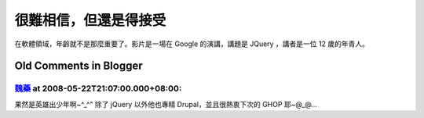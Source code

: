 很難相信，但還是得接受
================================================================================

在軟體領域，年齡就不是那麼重要了。影片是一場在 Google 的演講，講題是 JQuery ，講者是一位 12 歲的年青人。



Old Comments in Blogger
--------------------------------------------------------------------------------



`魏藥 <http://www.blogger.com/profile/06111695002534492956>`_ at 2008-05-22T21:07:00.000+08:00:
^^^^^^^^^^^^^^^^^^^^^^^^^^^^^^^^^^^^^^^^^^^^^^^^^^^^^^^^^^^^^^^^^^^^^^^^^^^^^^^^^^^^^^^^^^^^^^^^^^^^^^^^^^

果然是英雄出少年啊~^_^"
除了 jQuery 以外他也專精 Drupal，並且很熱衷下次的 GHOP 耶~@_@...

.. author:: default
.. categories:: chinese
.. tags:: google
.. comments::